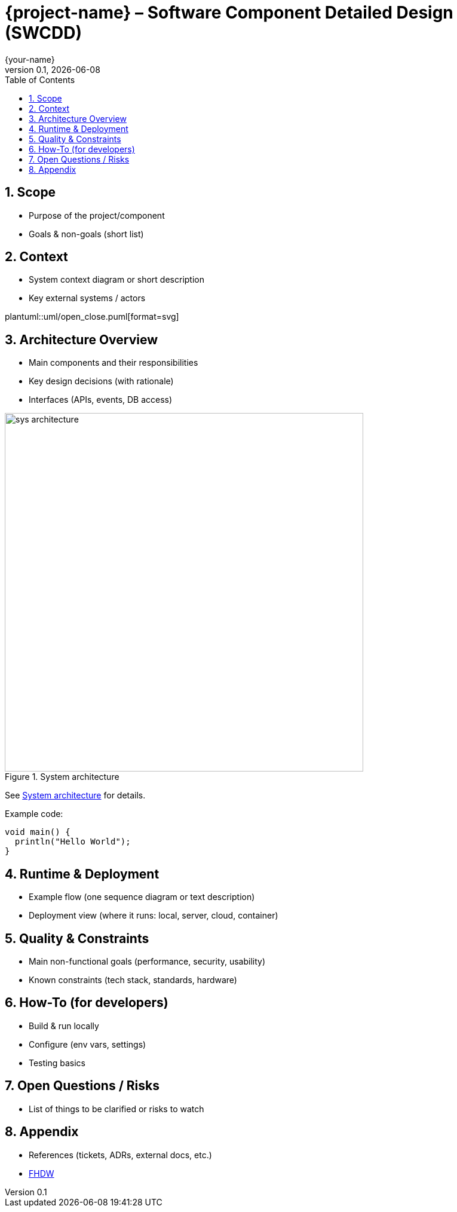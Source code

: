 = {project-name} – Software Component Detailed Design (SWCDD)
:revnumber: 0.1
:revdate: {docdate}
:author: {your-name}
:toc: left
:sectnums:

== Scope
* Purpose of the project/component
* Goals & non-goals (short list)

== Context
* System context diagram or short description
* Key external systems / actors

plantuml::uml/open_close.puml[format=svg]

== Architecture Overview
* Main components and their responsibilities
* Key design decisions (with rationale)
* Interfaces (APIs, events, DB access)

[[fig-arch]]
.System architecture
image::sys_architecture.png[width=600]

See <<fig-arch>> for details.

Example code:
[source,java]
----
void main() {
  println("Hello World");
}
----

== Runtime & Deployment
* Example flow (one sequence diagram or text description)
* Deployment view (where it runs: local, server, cloud, container)

== Quality & Constraints
* Main non-functional goals (performance, security, usability)
* Known constraints (tech stack, standards, hardware)

== How-To (for developers)
* Build & run locally
* Configure (env vars, settings)
* Testing basics

== Open Questions / Risks
* List of things to be clarified or risks to watch

== Appendix
* References (tickets, ADRs, external docs, etc.)
* https://www.fhdw-hannover.de/[FHDW]